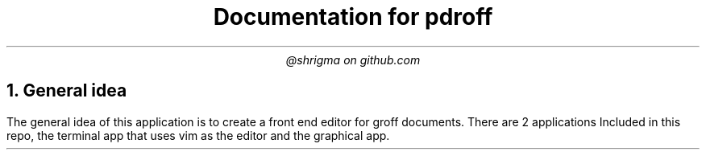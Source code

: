 .TL
Documentation for pdroff
.AU
@shrigma on github.com
.1C
.2C
.NH
General idea
.PP
The general idea of this application is to create a front end editor for groff documents.
There are 2 applications Included in this repo, the terminal app that uses vim as the editor and the graphical app.
